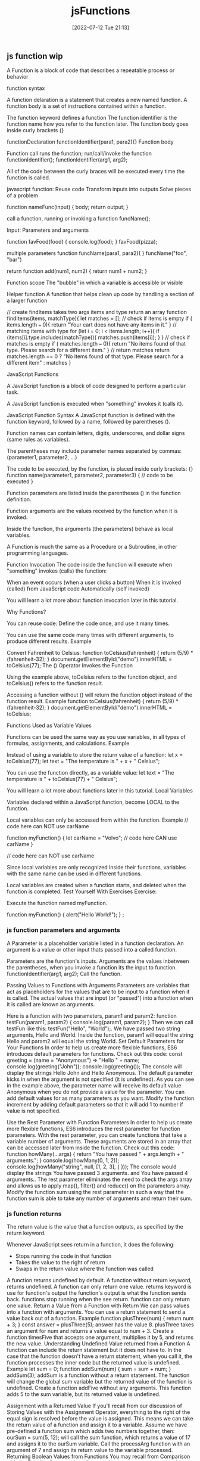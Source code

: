 :PROPERTIES:
:ID:       bd8b25b9-7a35-4fe9-a0a9-854ff153e692
:mtime:    20230206181529 20220716193223
:ctime:    20220712211357
:END:
#+title: jsFunctions
#+date: [2022-07-12 Tue 21:13]

** js function wip

A Function is a block of code that describes a repeatable process or behavior

function syntax

A function delaration is a statement that creates a new named function.
A function body is a set of instructions contained within a function.


The function keyword defines a function
The function identifier is the function name
  how you refer to the function later.
The function body goes inside curly brackets {}


  functionDeclaration functionIdentifier(para1, para2){}
Function body

Function call runs the function; run/call/invoke the function
  functionIdentifier();
  functionIdentifier(arg1, arg2);


All of the code between the curly braces will be executed every time the function is called.

javascript function:
  Reuse code
  Transform inputs into outputs
  Solve pieces of a problem

function nameFunc(input) {
  body;
  return output;
}

call a function, running or invoking a function
funcName();



Input: Parameters and arguments

function favFood(food) {
  console.log(food);
}
favFood(pizza);

multiple parameters
function funcName(para1, para2){
}
funcName("foo", "bar")

return
function add(num1, num2) {
  return num1 + num2;
}


Function scope
    The "bubble" in which a variable is accessible or visible

Helper function
A function that helps clean up code by handling a section of a larger function

// create findItems takes two args items and type return an array
function findItems(items, matchType){
  let matches = [];
  // check if items is empty
  if ( items.length === 0){
    return "Your cart does not have any items in it."
  }
  // matching items with type
  for (let i = 0; i < items.length; i++){
    if (items[i].type.includes(matchType)){
      matches.push(items[i]);
    }
  }
  // check if matches is empty
  if ( matches.length === 0){
    return "No items found of that type. Please search for a different item."
  }
  // return matches
  return matches.length == 0 ? "No items found of that type. Please search for a
different item" : matches
}



JavaScript Functions

A JavaScript function is a block of code designed to perform a particular task.

A JavaScript function is executed when "something" invokes it (calls it).

JavaScript Function Syntax
A JavaScript function is defined with the function keyword, followed by a name, followed by parentheses ().

Function names can contain letters, digits, underscores, and dollar signs (same rules as variables).

The parentheses may include parameter names separated by commas:
(parameter1, parameter2, ...)

The code to be executed, by the function, is placed inside curly brackets: {}
function name(parameter1, parameter2, parameter3) {
  // code to be executed
}

Function parameters are listed inside the parentheses () in the function definition.

Function arguments are the values received by the function when it is invoked.

Inside the function, the arguments (the parameters) behave as local variables.

A Function is much the same as a Procedure or a Subroutine, in other programming languages.

Function Invocation
The code inside the function will execute when "something" invokes (calls) the function:

    When an event occurs (when a user clicks a button)
    When it is invoked (called) from JavaScript code
    Automatically (self invoked)

You will learn a lot more about function invocation later in this tutorial.


Why Functions?

You can reuse code: Define the code once, and use it many times.

You can use the same code many times with different arguments, to produce different results.
Example

Convert Fahrenheit to Celsius:
function toCelsius(fahrenheit) {
  return (5/9) * (fahrenheit-32);
}
document.getElementById("demo").innerHTML = toCelsius(77);
The () Operator Invokes the Function

Using the example above, toCelsius refers to the function object, and toCelsius() refers to the function result.

Accessing a function without () will return the function object instead of the function result.
Example
function toCelsius(fahrenheit) {
  return (5/9) * (fahrenheit-32);
}
document.getElementById("demo").innerHTML = toCelsius;

Functions Used as Variable Values

Functions can be used the same way as you use variables, in all types of formulas, assignments, and calculations.
Example

Instead of using a variable to store the return value of a function:
let x = toCelsius(77);
let text = "The temperature is " + x + " Celsius";

You can use the function directly, as a variable value:
let text = "The temperature is " + toCelsius(77) + " Celsius";

You will learn a lot more about functions later in this tutorial.
Local Variables

Variables declared within a JavaScript function, become LOCAL to the function.

Local variables can only be accessed from within the function.
Example
// code here can NOT use carName

function myFunction() {
  let carName = "Volvo";
  // code here CAN use carName
}

// code here can NOT use carName

Since local variables are only recognized inside their functions, variables with the same name can be used in different functions.

Local variables are created when a function starts, and deleted when the function is completed.
Test Yourself With Exercises
Exercise:

Execute the function named myFunction.

function myFunction() {
  alert("Hello World!");
}
;

*** js function parameters and arguments

A Parameter is a placeholder variable listed in a function declaration.
An argument is a value or other input thats passed into a called function.

Parameters are the function's inputs.
Arguments are the values inbetween the parentheses, when you invoke a function
  its the input to function.
  functionIdentifier(arg1, arg2);
Call the function.

Passing Values to Functions with Arguments
Parameters are variables that act as placeholders for the values that are to be input to a function when it is called.
The actual values that are input (or "passed") into a function when it is called are known as arguments.

Here is a function with two parameters, param1 and param2:
function testFun(param1, param2) {
  console.log(param1, param2);
}
Then we can call testFun like this: testFun("Hello", "World");.
We have passed two string arguments, Hello and World.
Inside the function, param1 will equal the string Hello and param2 will equal the string World.
Set Default Parameters for Your Functions
In order to help us create more flexible functions, ES6 introduces default parameters for functions.
Check out this code:
const greeting = (name = "Anonymous") => "Hello " + name;
console.log(greeting("John"));
console.log(greeting());
The console will display the strings Hello John and Hello Anonymous.
The default parameter kicks in when the argument is not specified (it is undefined). As you can see in the example above, the parameter name will receive its default value Anonymous when you do not provide a value for the parameter. You can add default values for as many parameters as you want.
Modify the function increment by adding default parameters so that it will add 1 to number if value is not specified.

Use the Rest Parameter with Function Parameters
In order to help us create more flexible functions, ES6 introduces the rest parameter for function parameters. With the rest parameter, you can create functions that take a variable number of arguments. These arguments are stored in an array that can be accessed later from inside the function.
Check out this code:
function howMany(...args) {
  return "You have passed " + args.length + " arguments.";
}
console.log(howMany(0, 1, 2));
console.log(howMany("string", null, [1, 2, 3], { }));
The console would display the strings You have passed 3 arguments. and You have passed 4 arguments..
The rest parameter eliminates the need to check the args array and allows us to apply map(), filter() and reduce() on the parameters array.
Modify the function sum using the rest parameter in such a way that the function sum is able to take any number of arguments and return their sum.
*** js function returns

The return value is the value that a function outputs, as specified by the return keyword.

Whenever JavaScript sees return in a function, it does the following:
+ Stops running the code in that function
+ Takes the value to the right of return
+ Swaps in the return value where the function was called

A function returns undefined by default.
A function without return keyword, returns undefined.
A function can only return one value.
returns keyword is use for function's output
the function's output is what the function sends back.
functions stop running when the see return.
function can only return one value.
Return a Value from a Function with Return
We can pass values into a function with arguments. You can use a return statement to send a value back out of a function.
Example
function plusThree(num) {
  return num + 3;
}
const answer = plusThree(5);
answer has the value 8.
plusThree takes an argument for num and returns a value equal to num + 3.
Create a function timesFive that accepts one argument, multiplies it by 5, and returns the new value.
Understanding Undefined Value returned from a Function
A function can include the return statement but it does not have to. In the case that the function doesn't have a return statement, when you call it, the function processes the inner code but the returned value is undefined.
Example
let sum = 0;
function addSum(num) {
  sum = sum + num;
}
addSum(3);
addSum is a function without a return statement. The function will change the global sum variable but the returned value of the function is undefined.
Create a function addFive without any arguments. This function adds 5 to the sum variable, but its returned value is undefined.

Assignment with a Returned Value
If you'll recall from our discussion of Storing Values with the Assignment Operator, everything to the right of the equal sign is resolved before the value is assigned. This means we can take the return value of a function and assign it to a variable.
Assume we have pre-defined a function sum which adds two numbers together, then:
ourSum = sum(5, 12);
will call the sum function, which returns a value of 17 and assigns it to the ourSum variable.
Call the processArg function with an argument of 7 and assign its return value to the variable processed.
Returning Boolean Values from Functions
You may recall from Comparison with the Equality Operator that all comparison operators return a boolean true or false value.
Sometimes people use an if/else statement to do a comparison, like this:
function isEqual(a, b) {
  if (a === b) {
    return true;
  } else {
    return false;
  }
}
But there's a better way to do this. Since === returns true or false, we can return the result of the comparison:

function isEqual(a, b) {
  return a === b;
}
Fix the function isLess to remove the if/else statements.

Return Early Pattern for Functions
When a return statement is reached, the execution of the current function stops and control returns to the calling location.
Example
function myFun() {
  console.log("Hello");
  return "World";
  console.log("byebye")
}
myFun();
The above will display the string Hello in the console, and return the string World. The string byebye will never display in the console, because the function exits at the return statement.
Modify the function abTest so that if a or b are less than 0 the function will immediately exit with a value of undefined.
Hint
Remember that undefined is a keyword, not a string.
Function Return
When JavaScript reaches a return statement, the function will stop executing.

If the function was invoked from a statement, JavaScript will "return" to execute the code after the invoking statement.

Functions often compute a return value. The return value is "returned" back to the "caller":
Example

Calculate the product of two numbers, and return the result:
let x = myFunction(4, 3);   // Function is called, return value will end up in x

function myFunction(a, b) {
  return a * b;             // Function returns the product of a and b
}

The result in x will be:
12
*** js function example
#+begin_src js
let array = [1 , 2 , 3 , 4];
// return length of an array
function arrayLength(array){
    return array.length;
}
console.log(arrayLength(array));

// add numbers in array
function arraySum(array){
    sum = 0;
    for (let i = 0; i < array.length; i++){
        sum += array[i];
    }
    return sum;
}
console.log(arraySum(array));
#+end_src

function functionName() {
  console.log("Hello World");
}
*** default parameter thinkful

Setting defaults
Take a look at the following function. What do you notice?

function calculatePriceInDollars(priceInCents) {
  return priceInCents / 100;
}

This simple function converts cents to dollars.
It takes a number—in this case, a specific amount of money—and then divides it by 100.
However, if no argument is entered when the function is called, it will result in NaN.
This can be seen below.

calculatePriceInDollars(100); //> 1  (Returns 1 because 100 cents = 1 dollar)
calculatePriceInDollars(250); //> 2.5
calculatePriceInDollars(); //> NaN

But imagine that you want the value to be 0 instead of NaN if no argument is entered.
In this case, you can set 0 as the default for the priceInCents parameter.
Setting a default means that you've identified a value to be there even if a specific value is missing from the function call.

function calculatePriceInDollars(priceInCents = 0) {
  return priceInCents / 100;
}

calculatePriceInDollars(); //> 0

To set a default, place an equals sign = after the parameter name, followed by whatever value you want to use as the default. This value can be anything valid in JavaScript.

If the value of that parameter is undefined when the function is called, it will be replaced with the value that you've provided.

Why use defaults?
At this point, you may be wondering: instead of using default parameters, shouldn't you just make sure that your functions are always called correctly?
Indeed, in the above example of the calculatePriceInDollars() function, it might seem like it would make more sense to just always use an argument.
And in general, this is true—it is better to simply use your functions as intended rather than set numerous defaults.

However, defaults can be particularly useful in a few circumstances:
    If there is a typical case for your function, but you want to allow for certain options, you might use defaults.
    If one or more of the argument values that you're using come from an outside source, you might use defaults because you won't necessarily be able to control the input values.

Consider the example below.

function welcomeMessage(name, isReturnCustomer = false) {
  const message = isReturnCustomer ? "Welcome back" : "Welcome";
  return `${message}, ${name}!`;
}

You may expect the above function to pass in only a single argument typically. However, if the customer is a returning customer, you could easily change the message by adding a second argument. In this case, the function could use defaults to allow for a typical case with some options.

Object defaults
Now, you'll investigate object defaults.

Code setup
You'll use the code below for the following examples. So take a moment to review this function and figure out how it's used.

// Function definition
function calculateTotal(products, { discountPercentage, salesTax }) {
  let result = 0;
  for (let i = 0; i < products.length; i++) {
    const { priceInCents, quantity } = products[i];
    result += priceInCents * quantity;
  }

  if (discountPercentage) result *= 1 - discountPercentage;
  return result * (1 + salesTax);
}

// Inputs
const products = [
  {
    name: "Black Longline T-Shirt",
    priceInCents: 1500,
    size: "M",
    quantity: 2,
  },
  {
    name: "Light Wash Stretch Skinny Jeans",
    priceInCents: 6000,
    size: 32,
    quantity: 1,
  },
];
const options = { discountPercentage: 0.1, salesTax: 0.0825 };

// Function call
calculateTotal(products, options); //> 8768.25

The above function takes in an array of products and calculates the total. If discountPercentage is included in the options parameter, it will apply a discount. It will then add salesTax to the total.

Do this
Run calculateTotal()

Copy the function above and paste it into a place or program, such as a code editor, where you can edit it and then run the function. Try changing the quantities and options to see what happens.
Set an object as a default

Now, in the case of the function above, imagine that there are no discounts, and you just want to use a standard sales tax. In this situation, you may want to just call the function without passing anything in. However, this will result in an error.

calculateTotal(products);
//> Uncaught TypeError:
//> Cannot destructure property 'discountAmount' of 'undefined' as it is undefined.

The issue above is that there is no object to destructure, so the code fails to create those variables. But just like you saw above, you can set a default parameter by adding an = sign followed by the default value.

function calculateTotal(products, { discountPercentage, salesTax } = {}) {
  // ...
}

What is happening in the function signature above? Take a look:
    If there is an object passed in as the second argument, the code will destructure that argument and assign the discountPercentage and salesTax variables.
    If there isn't an object passed in as the second argument, the code will default to an object. Then it will attempt to destructure that empty object. The variables will exist, but they will both be set to undefined.

Update calculateTotal()
Update the calculateTotal() function with the above code. Try running it once more, only passing in products as an argument. Is the result what you expected? Or is it different?

Default key values
If you run the function above without a second argument, it will run. But it will give you an undesirable result.

calculateTotal(products); //> NaN

In this case, the result will be NaN because salesTax is undefined. This problem can be solved by using more defaults.

function calculateTotal(products, { discountPercentage, salesTax = 0.0825 } = {}) {
  // ...
}

The code above sets a default value for the key in the object. If salesTax is undefined, salesTax will in fact be set to the value of 0.0825.
Now, if you call this function with products as the only argument, it will work correctly.

calculateTotal(products); //> 9742.5

Do this
Include default values

Update your calculateTotal() function so that it includes a default for the salesTax value. Try running the function once again. What is the result?

Setting a default array
With this practice under your belt, you're ready for one final modification. You can update the code so that if products happens to be undefined, the function will just return 0. Specifically, you would change the function signature to look like the one below:

function calculateTotal(products = [], { discountPercentage, salesTax } = {}) {
  // ...
}

The above code sets the default for products to be an empty array. This means that the for loop will still be able to run.

calculateTotal(); //> 0

The entire updated function is below.

function calculateTotal(products = [], { discountPercentage, salesTax = 0.0825 } = {}) {
  let result = 0;
  for (let i = 0; i < products.length; i++) {
    const { priceInCents, quantity } = products[i];
    result += priceInCents * quantity;
  }

  if (discountPercentage) result *= 1 - discountPercentage;
  return result * (1 + salesTax);
}


An aside: Pass by reference or value?

    Primitives (string, number, boolean) are passed by value
    Complex data types (arrays, objects) are passed by reference

let myNumber = 10;

function passedPrimitive(num) {
  num = 20;
}

passedPrimitive(myNumber);
console.log(myNumber);   // => 10

function receives a copy of the value - local scope cannot impact the original variable

const mySequence = [1,2,3];

function passedComplex(arr) {
  arr.push(4);
}

passedComplex(mySequence);
console.log(mySequence);  // => [1,2,3,4]

function receives a reference to the item - the local variable assigned to this item is impacting the original item

** JavaScript Arrow Function

Arrow functions were introduced in ES6.

Arrow functions allow us to write shorter function syntax:

let myFunction = (a, b) => a * b;

Before:
hello = function() {
  return "Hello World!";
}

With Arrow Function:
hello = () => {
  return "Hello World!";
}

It gets shorter! If the function has only one statement, and the statement returns a value, you can remove the brackets and the return keyword:

Arrow Functions Return Value by Default:
hello = () => "Hello World!";

Note: This works only if the function has only one statement.

If you have parameters, you pass them inside the parentheses:

Arrow Function With Parameters:
hello = (val) => "Hello " + val;

In fact, if you have only one parameter, you can skip the parentheses as well:

Arrow Function Without Parentheses:
hello = val => "Hello " + val;

What About this?
The handling of this is also different in arrow functions compared to regular functions.

In short, with arrow functions there are no binding of this.

In regular functions the this keyword represented the object that called the function, which could be the window, the document, a button or whatever.

With arrow functions the this keyword always represents the object that defined the arrow function.

Let us take a look at two examples to understand the difference.

Both examples call a method twice, first when the page loads, and once again when the user clicks a button.

The first example uses a regular function, and the second example uses an arrow function.

The result shows that the first example returns two different objects (window and button), and the second example returns the window object twice, because the window object is the "owner" of the function.

Example
With a regular function this represents the object that calls the function:

// Regular Function:
hello = function() {
  document.getElementById("demo").innerHTML += this;
}

// The window object calls the function:
window.addEventListener("load", hello);

// A button object calls the function:
document.getElementById("btn").addEventListener("click", hello);

Example
With an arrow function this represents the owner of the function:

// Arrow Function:
hello = () => {
  document.getElementById("demo").innerHTML += this;
}

// The window object calls the function:
window.addEventListener("load", hello);

// A button object calls the function:
document.getElementById("btn").addEventListener("click", hello);

Remember these differences when you are working with functions. Sometimes the behavior of regular functions is what you want, if not, use arrow functions.

Browser Support
The following table defines the first browser versions with full support for Arrow Functions in JavaScript:

Chrome 45	Edge 12	Firefox 22	Safari 10	Opera 32
Sep, 2015	Jul, 2015	May, 2013	Sep, 2016	Sep, 2015

Use Arrow Functions to Write Concise Anonymous Functions
In JavaScript, we often don't need to name our functions, especially when passing a function as an argument to another function. Instead, we create inline functions. We don't need to name these functions because we do not reuse them anywhere else.
To achieve this, we often use the following syntax:
const myFunc = function() {
  const myVar = "value";
  return myVar;
}
ES6 provides us with the syntactic sugar to not have to write anonymous functions this way. Instead, you can use arrow function syntax:
const myFunc = () => {
  const myVar = "value";
  return myVar;
}
When there is no function body, and only a return value, arrow function syntax allows you to omit the keyword return as well as the brackets surrounding the code. This helps simplify smaller functions into one-line statements:
const myFunc = () => "value";
This code will still return the string value by default.
Rewrite the function assigned to the variable magic which returns a new Date() to use arrow function syntax. Also, make sure nothing is defined using the keyword var.

Write Arrow Functions with Parameters
Just like a regular function, you can pass arguments into an arrow function.
const doubler = (item) => item * 2;
doubler(4);
doubler(4) would return the value 8.
If an arrow function has a single parameter, the parentheses enclosing the parameter may be omitted.
const doubler = item => item * 2;
It is possible to pass more than one argument into an arrow function.
const multiplier = (item, multi) => item * multi;
multiplier(4, 2);
multiplier(4, 2) would return the value 8.
Rewrite the myConcat function which appends contents of arr2 to arr1 so that the function uses arrow function syntax.

** advanced functions
*** overview: advanced functions

JavaScript allows you to pass functions as if they were objects.
With this ability, you will learn how to implement the accumulator pattern that you learned early on, using different native array methods.

*** function expressions and arrow functions

Key Terms
Function expression A function created in a place where there would otherwise be a value
Anonymous function A function that doesn't have a name
Arrow syntax A way to write a compact function expression by using an arrow => to define the function
Arrow functions are shorter than the functions that you've written so far, and they can make it easier to see what's happening when there are lots of functions. They're also used frequently in higher-order functions, asynchronous code, and React. These are topics that you'll learn about later on.

**** Different types of functions

In JavaScript, there are two different ways to create functions:
+ function declarations
+ function expressions

A function declaration (also called a function definition or function statement) is JavaScript code that creates a new function with a name.
This is the most common way to create functions, and it's the approach that you've seen so far in this program.

A function expression is a function created in a place where there would otherwise be a value.
Functions created this way may or may not have a name.

Suppose that you wish to create a function that accepts a park object in the form { name: "Biscayne", rating: 4.2 } and returns "Excellent!" if the rating was greater than 4 and "Good" otherwise. Here are three different ways to implement that same function:

// Function declaration
function ratingAsText(park) {
  console.log("This is a function declaration.");
  return park.rating > 4 ? "Excellent!" : "Good";
}

// Function expression
const ratingAsTextNamed = function ratingToWord(park) {
  console.log("This is a function expression that has a name.");
  return park.rating > 4 ? "Excellent!" : "Good";
};

// Anonymous function expression
const ratingAsTextAnonymous = function (park) {
  console.log("This is an anonymous function that does not have a name.");
  return park.rating > 4 ? "Excellent!" : "Good";
};

The first function is a function declaration.
It is the typical way to define functions.
If you wanted to call this function, you would use the name of the function along with the argument list.
For example, you could call ratingAsText(park).

The second function consists of two parts: the constant (ratingAsTextNamed ) and the function expression (ratingToWord(park)).
Notice that the ratingToWord(park) function expression uses exactly the same syntax as a function declaration.
The only difference is that the function is being assigned to a variable.
You can call this function with ratingAsTextNamed(park).
However, you cannot call the function using ratingToWord(park) unless the function is calling itself (you will learn more about this later).

The last function does not have a name, meaning that it is an anonymous function.
It is an expression that is assigned to the variable ratingAsTextAnonymous, and it can be called with ratingAsTextAnonymous(park).

**** Arrow functions
Now, take a look at the following function expression:

const location = {
  name: "Arches",
  state: "Utah",
  geo: {
    lat: 38.68,
    lon: -109.57,
  },
};

const getLocationState = function (location) {
  return location.state;
};
The above function will return the state value of a given location object.
Recall the different parts of the function syntax:

Labeled function syntax
You can rewrite this function using arrow syntax, like this:

Labeled arrow syntax
Instead of using the function keyword, this syntax uses an arrow => to define the function.
Notice that the rest of the syntax is essentially the same.

const getLocationState = (location) => {
  return location.state;
};
There are a couple of important facts to keep in mind when using an arrow function:

If there is only one parameter, the parentheses () around the parameter are optional.
For example, the function above accepts just one parameter, location, so you can leave out the parentheses around the parameter and write it like this:

const getLocationState = location => {
  return location.state;
};

If the function consists of just a single return statement, you can omit the curly brackets {} and just have the arrow point to the value being returned.
For example, the body of the above function consists of just the statement return location.state, you can drop the return keyword and the {}.
This means that you can write the function in an even more concise way:

const getLocationState = location => location.state;
Next, take a look at some more examples of arrow functions and their equivalent function declarations.

Get location name
// Arrow function
const getLocationName = (location) => location.name;

// Function declaration
function getLocationName(location) {
  return location.name;
}
Get Google Map URL
Tip
The return value in this function is quite long. If you still want to avoid using the return keyword, you can use parentheses.

// Arrow function
const getGoogleMapURL = ({ geo: { lat, lon } }, zoom = 10) => (
  `https://www.google.com/maps/@${lat},${lon},${zoom}z`
);

// Function declaration
function getLocationCoordinates({ geo: { lat, lon } }, zoom = 10) {
  return `https://www.google.com/maps/@${lat},${lon},${zoom}z`;
}

*** higher-order functions

Callback function Also called a callback, a function that is passed into another function as an argument

Previously, you've learned to use loops to deal with data in arrays.
For example, you may have looped through an array to find a particular item, or to find all the items within a particular constraint.

These kinds of problems aren't unique. JavaScript has built-in array methods that can help you accomplish common data-manipulation tasks.

Higher-order functions


The built-in array methods that you will learn in this lesson and the next few are all called higher-order functions.

Key Term
Higher-order function: Any function that either accepts a function as one of its incoming arguments or returns a function

Higher-order functions are incredibly powerful, and they are used a lot in JavaScript.
Allowing for a function as an input or an output can lead to some very customizable tools.

For example, suppose that you created a shop and wished to give discounts on some items. You could create a function to calculate the discounted price as follows:

#+begin_src js
// using arrow function
// declaring constant variable with two parameters price and discount
// then times price by discount
const discountedPrice = (price, discount) => price * discount;
#+end_src

const discountedPrice = (price, discount) => price * discount;

Then you could call the function to calculate final prices for some items with a 10% discount, like this:
const finalPriceBed = discountedPrice(200, 0.9); // 90% of $200
const finalPricePillow = discountedPrice(52, 0.9); // 90% of $52
const finalPriceCurtain = discountedPrice(32, 0.9); // 90% of 32

Did you notice that in each case, you are passing the same value of 0.9? Instead, you could simply make a new function that calculates the 10% discount, and then you wouldn't need to pass that argument each time. But what if you sometimes wanted to give 25% discounts? You would then need another function that calculates the 25% discount.

You can use a higher-order function that generates the functions that you need. For example, consider the following function. What does it return?
const discountedPrice = (discount) => {
  return (price) => price * discount;
}
The function above returns a function that accepts a single parameter price and multiplies the price by the discount provided. You can use it to first create a function that calculates the 10% discount, and then use the generated function to calculate the discounts.

const tenPercentDiscount = discountedPrice(0.9);
const finalPriceBed = tenPercentDiscount(200); // 90% of $200
const finalPricePillow = tenPercentDiscount(52); // 90% of $52
const finalPriceCurtain = tenPercentDiscount(32); // 90% of 32
And if you wanted to, you could later modify this function to calculate a 25% discount, like this:

const twentyFivePercentDiscount = discountedPrice(0.75);
const finalPriceBed = twentyFivePercentDiscount(200); // 75% of $200
const finalPricePillow = twentyFivePercentDiscount(52); // 75% of $52
const finalPriceCurtain = twentyFivePercentDiscount(32); // 75% of 32
This example is quite trivial, but over time, you will encounter many examples of higher-order functions that behave in a similar manner.

One final note on this example: the discountedPrice() function above was deliberately written with an explicit return statement. Because this function returns a single value, you can use a more concise syntax and drop the return statement. In other words, you could rewrite this function as follows:

const discountedPrice = discount => price => price * discount;
Despite the simple definition, higher-order functions can be difficult to understand and write. For now, you will learn about existing higher-order functions that are built into JavaScript. Later on, you will write your own.

The forEach() method
You can use the following Replit to follow along with the lesson and run code examples for the forEach() method:


Take a look at the following array of park information:

let parks = [
  { name: "Biscayne", rating: 4.2 },
  { name: "Grand Canyon", rating: 5 },
  { name: "Gateway Arch", rating: 4.5 },
  { name: "Indiana Dunes", rating: 4.1 },
];
It's common to write a loop to do something for each element in an array, like this:

for (let i = 0; i < parks.length; i++) {
  console.log(parks[i].name);
}
// Biscayne
// Grand Canyon
// Gateway Arch
// Indiana Dunes
Because you are doing the same thing to each element of the array, you can write a function to perform that same task with each element. Then you can call that function repeatedly in the loop.

const logPark = (park) => console.log(park.name);

for (let i = 0; i < parks.length; i++) {
  logPark(parks[i]);
}
You can think of the for loop as applying this function to each element of the array, one at a time. The function gets each item in succession. In this example, the function parameter park is called, because that's helpful for remembering what the item is.

The forEach() method lets you do this without a for loop. This lets you think about the items themselves, instead of counting indexes.

To see the syntax, take a look at the following example, which is equivalent to the loop above.

parks.forEach(logPark);
// Biscayne
// Grand Canyon
// Gateway Arch
// Indiana Dunes
The forEach() method accepts a function as an argument. The function that you pass to the method is referred to as a callback function. In other words, a callback function is a function that is passed into another function as an argument.

How forEach() works
Where does park come from? That is, how does forEach() know what to put there? The forEach() method is a higher-order function, in that it takes a callback function as its argument.

So you provide forEach() with a callback function. Then, internally, forEach() executes that callback function once for each element of the array.

In some instances, you may use an anonymous function as the callback. Take a look at the following example. This is equivalent to the code above, but it has been rewritten to use an anonymous function.

parks.forEach((park) => console.log(park.name));
// Biscayne
// Grand Canyon
// Gateway Arch
// Indiana Dunes
In the example above, you aren't passing a named function to forEach(); rather, you are defining an anonymous function in the invocation of forEach().

Customizing forEach()
Just like for any other function, you could call the argument anything that you want, and you would get the same results. You can see this in action below:

parks.forEach((element) => {
  console.log(element.name);
});
// Biscayne
// Grand Canyon
// Gateway Arch
// Indiana Dunes
But naming the argument after what the item means is more helpful to other developers, so the examples in this program will stick to that.

The forEach() method also gives you access to other arguments that you can use in the function, including the index and the original collection.

parks.forEach((park, index, collection) => {
  console.log(`(${index + 1}/${collection.length}) ${park.name}`);
});
// (1/4) Biscayne
// (2/4) Grand Canyon
// (3/4) Gateway Arch
// (4/4) Indiana Dunes
In the above example, you can see that you have access to the individual element at each point in the array, the index at that point, and then the entire collection.

*** find, filter, map, some, and every

By the end of this lesson, you will be able to use find(), filter(), map(), some(), and every() to solve various problems.

Overview
Now that you have some understanding of how to use forEach(), you are ready to learn other array methods that work in a similar fashion. In this lesson, you'll learn how to use the built-in array methods find(), filter(), map(), some(), and every().

Start by watching the video below, which provides a brief introduction to this topic. Then, read through the rest of the lesson and complete the practice work required. This will give you a full understanding of these concepts.


The find() method
In this lesson, you'll work with the parks data again.

const parks = [
  { name: "Biscayne", rating: 4.2 },
  { name: "Grand Canyon", rating: 5 },
  { name: "Gateway Arch", rating: 4.5 },
  { name: "Indiana Dunes", rating: 4.1 },
];
Sometimes, you'll want to write a loop to find an item in an array. Here's an example that uses a loop to find a park that has a specific name:

let found = null;
for (let i = 0; i < parks.length; i++) {
  const park = parks[i];
  if (park.name === "Biscayne") found = park;
}
console.log(found); //> { name: "Biscayne", rating: 4.2 }
Once again, you can extract the logic from this loop into a function. Take a look at the function below. This function, parkNameIsBiscayne(), accepts a single park object and returns true if the name of the park is "Biscayne" and false otherwise. You can then call that function in the loop.

const parkNameIsBiscayne = (park) => park.name === "Biscayne";

let found = null;
for (let i = 0; i < parks.length; i++) {
  const park = parks[i];
  if (parkNameIsBiscayne(park)) found = park;
}
console.log(found); //> { name: "Biscayne", rating: 4.2 }
Here, you are using the loop to visit each element in the array and perform a comparison. If the comparison is true, you select that item from the array. And if the comparison never returns true, you don't select anything from the array.

You could also use a built-in array method to do this; the find() method encapsulates this functionality. With find(), you can provide a callback function that implements the comparison that you wish to perform. Then, find() will apply this comparison to each element of the array.

Take a look at how you could perform the above task using the find() method:

let found = parks.find((park) => park.name === "Biscayne");
console.log(found); //> { name: "Biscayne", rating: 4.2 }
The find() method uses the callback function to decide whether each item matches, and it does the rest of the work from the loop. It returns the first item that matches the condition, even if more than one item matches. If there is no match, find() returns undefined.

Here's a visual summary of this method:

The find() method
The find() method operates on an array of items and returns a single item.

Do this
Use find()
Using the above parks dataset, use the find() function to write code that finds the park with a rating of 4.1.

The filter() method
const parks = [
  { name: "Biscayne", rating: 4.2 },
  { name: "Grand Canyon", rating: 5 },
  { name: "Gateway Arch", rating: 4.5 },
  { name: "Indiana Dunes", rating: 4.1 },
];
Sometimes, you'll want to build up a new list of items that meet a particular condition. Take a look at some code that does that with a for loop:

let result = [];
for (let i = 0; i < parks.length; i++) {
  const park = parks[i];
  if (park.rating >= 4.5) result.push(park);
}
console.log(result); // [ { name: "Grand Canyon", rating: 5 }, { name: "Gateway Arch", rating: 4.5 } ]
You can use the filter() method to achieve the same goal. This method builds a new array of only the items that match a certain condition. Take a look at the example below to see how this works. Once again, the comparison that was done in the body of the loop has been refactored into a callback function.

let result = parks.filter((park) => park.rating >= 4.5);
console.log(result); // [ { name: "Grand Canyon", rating: 5 }, { name: "Gateway Arch", rating: 4.5 } ]
This method filters the array so that you have only some of the items. It's pretty similar to find(), except that it returns an array of all the matching items, instead of just the first match.

Keep in mind that filter() returns a new array. The old array will still have the same items. It is also possible for the returned array to be empty, if no element matches the criterion that's given in the function.

Here's a quick summary of this method:

The filter() method
The filter() method operates on an array of items and returns a new array of items that match the criterion.

Do this
Use filter()
Using the above parks dataset, write code using the filter() function to find the parks with names that begin with the letter "G".

The map() method
The loop below creates a new array that just contains the names of all of the parks.

const parks = [
  { name: "Biscayne", rating: 4.2 },
  { name: "Grand Canyon", rating: 5 },
  { name: "Gateway Arch", rating: 4.5 },
  { name: "Indiana Dunes", rating: 4.1 },
];

const result = [];
for (let i = 0; i < parks.length; i++) {
  result.push(parks[i].name);
}
console.log(result); // [ "Biscayne", "Grand Canyon", "Gateway Arch", "Indiana Dunes" ]
Basically, this code processes each item in the array and creates a new value for each item in the original array. Each item in the original array maps to an item in the new array.

You can achieve this same goal with the built-in map() method, as follows:

const result = parks.map((park) => park.name);
console.log(result); // [ "Biscayne", "Grand Canyon", "Gateway Arch", "Indiana Dunes" ]
Just like the other array methods that you've been looking at, map() will run the callback function for each of the items in the array. The map() method uses the callback function to create the items for the new array. In this case, the code adds the park.name for each park to the new array.

The map() method works in lots of situations—not just ones where you want to pick one value from each of a list of objects. This method works in any situation where you want to transform each value of an array into another value.

Here's a quick summary of this method:

The map() method
The map() method operates on an array of items and creates a new array of items the same size as the original array.

Do this
Use map()
Using the above parks dataset, use the map() method to write code that returns an array of strings, where each string is the name of the park next to its rating. The end result should look something like this:

["Biscayne: 4.2", "Grand Canyon: 5", "Gateway Arch: 4.5", "Indiana Dunes: 4.1"];
When you're done, compare your work to this solution:

const result = parks.map((park) => `${park.name}: ${park.rating}`);
console.log(result); // ["Biscayne: 4.2", "Grand Canyon: 5", "Gateway Arch: 4.5", "Indiana Dunes: 4.1"];
The some() method
Sometimes, you'll just want to check if some condition is met in your array. The following code checks whether or not any of the parks have a rating of greater than 4.

const parks = [
  { name: "Biscayne", rating: 4.2 },
  { name: "Grand Canyon", rating: 5 },
  { name: "Gateway Arch", rating: 4.5 },
  { name: "Indiana Dunes", rating: 4.1 },
];

let result = false;
for (let i = 0; i < parks.length; i++) {
  if (parks[i].rating > 4) result = true;
}
console.log(result); // true
You can achieve this same goal with the built-in some() method, like this:

const result = parks.some((park) => park.rating > 4);
console.log(result); // true
The some() method accepts a callback function that implements a comparison that is executed for each item in the array, similar to the previous methods. If the callback function returns true for any item in the array, then the entire some() method returns true.

This method is more efficient than the for loop shown above, in that it returns immediately as soon as the condition is met. The some() method is useful for quick checks like this, and it's different from the other methods in this lesson in that it returns a boolean value instead of an array.

Here's a quick summary of this method:

The some() method
The some() method operates on an array of items and returns a boolean value.

Do this
Use some()
Using the above parks dataset, use the some() function to write code that returns whether or not the "Grand Arches" park is included in the array.

The every() method
At times, you may want to check whether every item in an array matches some condition. The every() method has you covered. Take a look:

const parks = [
  { name: "Biscayne", rating: 4.2 },
  { name: "Grand Canyon", rating: 5 },
  { name: "Gateway Arch", rating: 4.5 },
  { name: "Indiana Dunes", rating: 4.1 },
];

const result = parks.every((park) => park.rating > 4);
console.log(result); // true
The every() method works by checking the condition given against every item in the array. If that condition ever fails, it will return false. Otherwise, it will return true. Once again, the comparator is implemented in the callback function passed to the method.

Here's a quick summary of this method:

The every() method
The every() method operates on an array of items and returns a boolean value.

Do this
Use every()
Using the above parks dataset, use the every() function to write code that returns whether or not every park has a rating between 4.2 and 4.6.

Iteration over objects
Another way that you could store the parks data is with the following object:

let parks = {
  "Biscayne": 4.2,
  "Grand Canyon": 5,
  "Gateway Arch": 4.5,
  "Indiana Dunes": 4.1,
};
How might you use the methods that you've learned with an object? If you want to get all the keys as an array, you can use the built-in JavaScript method Object.keys(), like this:

Object.keys(parks); // => ["Biscayne", "Grand Canyon", "Gateway Arch", "Indiana Dunes"];
With the keys as an array, you can use the array methods that you've learned, like this:

Object.keys(parks).filter((name) => {
  const rating = parks[name];
  return rating >= 4.5;
}); // => ["Grand Canyon", "Gateway Arch"]
Note: There's also a method to get the values from an object. To learn more, check out the MDN documentation on Object.values().

Don't forget to return!
All of these methods require that you return some value inside the callback function. Not doing so could have unintended consequences, as demonstrated here:

const parks = [
  { name: "Biscayne", rating: 4.2 },
  { name: "Grand Canyon", rating: 5 },
  { name: "Gateway Arch", rating: 4.5 },
  { name: "Indiana Dunes", rating: 4.1 },
];

const result = parks.map((park) => {
  park.name; // This value isn't returned by the callback
});
console.log(result); // [ undefined, undefined, undefined, undefined ]
In the above code, because park.name isn't being returned, the inner function's return value is undefined. This means that undefined will take the place of each item.

So if you are seeing strange results, make sure that you are returning within the callback function.

*** reduce

Learning Objective
By the end of this lesson, you will be able to use reduce() to solve different problems.

Overview
You've seen several powerful array methods so far. In this lesson, you'll learn another: reduce(). As you'll see, reduce() is a tool that generalizes the accumulator pattern that you learned earlier in this program.

Overview of the reduce() method
Start by watching the video below, which provides a brief introduction to this topic. Then, read through the rest of the lesson and complete the practice work required. This will give you a full understanding of these concepts.


The basics of reduce()
Earlier in this program, you learned about the accumulator pattern. In this pattern, you use a loop to build up a new value. Each step of the loop gets one item from the array and combines it with an accumulator, like a running total.

Take a look at an example with a for loop:

const areas = [768, 1004.2, 433.1];
let result = 0;
for (let i = 0; i < areas.length; i++) {
  result += areas[i];
}
console.log(result); //> 2205.3
The reduce() method is another way to express the accumulator pattern. This method turns an array of values into a single value. Like many of the other methods here, it will pass each value into a function, step by step. The reduce() method will also pass in the return value from the previous step.

For example, take a look at the following code. This code uses reduce() to achieve the same results as the code above.

const areas = [768, 1004.2, 433.1];
let result = areas.reduce((total, area) => total + area);
console.log(result); //> 2205.3
The reduce() method takes two arguments: a function and an optional starting value. In the example above, the optional initial value isn't used. However, consider that there may be different scenarios where setting an initial value may be useful. For example, if you have an initial area that you want to add, you can simply add it as an argument, as shown below.

const areas = [768, 1004.2, 433.1];
let initialValue = 200;
let result = areas.reduce((total, area) => total + area, initialValue);
console.log(result); //> 2405.3
The function passed into the reduce() function is similar to the other functions that you've seen, except that it includes an additional parameter: the initialValue. The initial value parameter represents the following:

On the first iteration, the accumulator value (total in the above function) is set to the second parameter (200 in the above function).

On every subsequent iteration, the accumulator value is set to whatever was returned from the previous iteration.

So, the above code works as follows:

The areas and initialValue values are defined.

The reduce() method takes a function that adds the accumulator and the current element. The first iteration will add 200 and 768.

The result of the first iteration will become the accumulator in the next iteration.

Once all iterations are finished, the value is stored in the result variable.

The result is logged out.

Do this
Add logging for understanding
The reduce() method can be difficult to understand. Try running the following code, and look at the logged statements.

const areas = [768, 1004.2, 433.1];
let initialValue = 200;
let result = areas.reduce((total, area, index) => {
  console.log(`index: ${index}`, `total: ${total}`, `area: ${area}`);
  return total + area;
}, initialValue);
console.log(result); //> 2405.3
You will see something like this:

index: 0 total: 200 area: 768
index: 1 total: 968 area: 1004.2
index: 2 total: 1972.2 area: 433.1
2405.3
As you can see above, the value of area is added to total at each step.

Remove the initial value
The second argument in reduce() is optional. So, what happens if it is removed? Try running the following code to find out.

const areas = [768, 1004.2, 433.1];
let result = areas.reduce((total, area, index) => {
  console.log(`index: ${index}`, `total: ${total}`, `area: ${area}`);
  return total + area;
});
console.log(result); //> 2205.3
You will see something like this:

index: 1 total: 768 area: 1004.2
index: 2 total: 1772.2 area: 433.1
2205.3
Notice that for the first iteration, total is set to the first value of the areas array, and area is set to the second value.

Complex usage
The initial value that reduce() uses can be any data type, just like how the accumulator could be anything when you're using the accumulator pattern. This allows for some pretty powerful but complex usage of the reduce() method.

For example, take a look at the code below. This code accumulates array values into an object.

const parks = [
  { name: "Acadia", areaInSquareKm: 198.6 },
  { name: "Crater Lake", areaInSquareKm: 741.5 },
  { name: "Kenai Fjords", areaInSquareKm: 2710 },
  { name: "Zion", areaInSquareKm: 595.9 },
];

const parkToAreasObject = parks.reduce((result, park) => {
  result[park.name] = park.areaInSquareKm;
  return result;
}, {});
Running the code above produces the following value for the result variable:

{
  Acadia: 198.6,
  'Crater Lake': 741.5,
  'Kenai Fjords': 2710,
  Zion: 595.9
}
At each step in the function given to reduce(), a new key is created in the given object. The value assigned to that key is the areaInSquareKm value. Then, the overall object is returned so that it can serve as the accumulator (result) in the next iteration.

*** sort

Learning Objective
By the end of this lesson, you will be able to use sort() to sort arrays in various ways.

Overview
Sorting is often a starting step when you're solving other problems. But sorting can be a deep and difficult topic on its own. Until you're ready to dive into building your own sorting function, you can use JavaScript's built-in sort() method. You'll learn how to do just that in this lesson.

Basics of sort()
Start by watching the video below, which provides a brief introduction to this topic. Then, read through the rest of the lesson and complete the practice work required. This will give you a full understanding of these concepts.


The sort() method takes a function and uses that function to sort an array based on the given criteria. For example, take a look at the function below. This function sorts the parks based on the rating of each park.

const parks = [
  { name: "Biscayne", rating: 4.2 },
  { name: "Grand Canyon", rating: 5 },
  { name: "Gateway Arch", rating: 4.5 },
  { name: "Indiana Dunes", rating: 4.1 },
];

parks.sort((parkA, parkB) => (parkA.rating > parkB.rating ? 1 : -1));
console.log(parks);
In the above code, you can see that the function passed in to sort() has two parameters. Each parameter, on the first iteration, represents the first and second element of the array. The ratings are then compared for each park.

If the number returned is negative, the first item (parkA) will be moved before the second item (parkB). The opposite is true if the number is positive. This iteration then continues, but with the second and third items.

If 0 is returned, the items won't change places.

You may also see code that follows the format shown below, particularly when you're sorting based on a number. The effect of this code is similar to that of the previous code sample.

parks.sort((parkA, parkB) => parkA.rating - parkB.rating);
console.log(parks);
Sorting strings
You can compare strings with the greater-than > and less-than < symbols in JavaScript.

"Biscayne" < "Grand Canyon"; //> true
The above code returns true because the letter B comes before the letter G. However, it isn't quite as simple as it seems. For example, look at this code:

"biscayne" < "Grand Canyon"; //> false
Strings do not get compared alphabetically; instead, they're compared based on their character value. This means that sorting strings can be a bit more unreliable than you might expect. Still, with some ingenuity, it is possible to do a passable job of sorting strings. For example, you could modify your function as follows:

parks.sort((parkA, parkB) =>
  parkA.name.toLowerCase() > parkB.name.toLowerCase() ? 1 : -1
);
console.log(parks);
Caveats for using sort()
Be careful with sort(). It has several peculiarities that can lead to bugs. Here are a few to watch out for:

It expects you to return a negative number for items that should be earlier in the list, and a positive number for items that should be later in the list.

It changes the array in place. In other words, it doesn't return a new array—it mutates the existing array. The parks dataset changed its order in the above example.

It has a default behavior if you don't pass in a function, but this default behavior might not be what you want.

For more insight into the default behavior, take a look at the following code.

["Biscayne", "grand canyon", "Gateway arch"].sort();
//> [ 'Biscayne', 'Gateway arch', 'grand canyon' ]
This could be what you want, but it is almost always better to provide a function so that you can determine the effect of sort().

*** assessment
